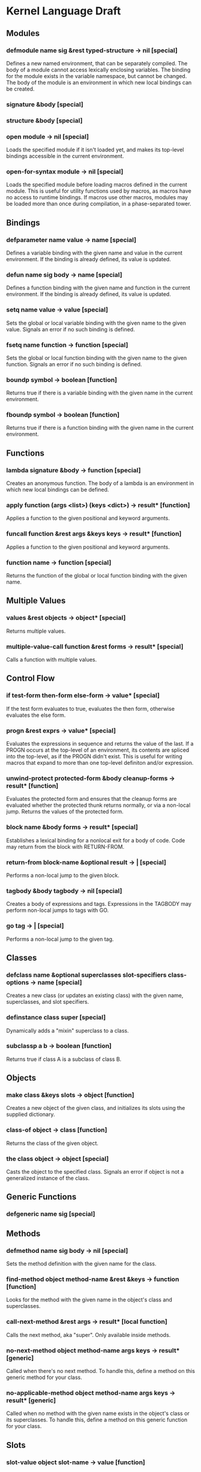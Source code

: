 * Kernel Language Draft
** Modules
*** defmodule name sig &rest typed-structure -> nil [special]
Defines a new named environment, that can be separately compiled.  The
body of a module cannot access lexically enclosing variables.  The
binding for the module exists in the variable namespace, but cannot
be changed.  The body of the module is an environment in which new
local bindings can be created.
*** signature &body [special]
*** structure &body [special]
*** open module -> nil [special]
Loads the specified module if it isn't loaded yet, and makes its
top-level bindings accessible in the current environment.
*** open-for-syntax module -> nil [special]
Loads the specified module before loading macros defined in the
current module.  This is useful for utility functions used by macros,
as macros have no access to runtime bindings.  If macros use other
macros, modules may be loaded more than once during compilation, in a
phase-separated tower.
** Bindings
*** defparameter name value -> name [special]
Defines a variable binding with the given name and value in the
current environment.  If the binding is already defined, its value is
updated.
*** defun name sig body -> name [special]
Defines a function binding with the given name and function in the
current environment.  If the binding is already defined, its value is
updated.
*** setq name value -> value [special]
Sets the global or local variable binding with the given name to the
given value.  Signals an error if no such binding is defined.
*** fsetq name function -> function [special]
Sets the global or local function binding with the given name to the
given function.  Signals an error if no such binding is defined.
*** boundp symbol -> boolean [function]
Returns true if there is a variable binding with the given name in the
current environment.
*** fboundp symbol -> boolean [function]
Returns true if there is a function binding with the given name in the
current environment.
** Functions
*** lambda signature &body -> function [special]
Creates an anonymous function.  The body of a lambda is an environment
in which new local bindings can be defined.
*** apply function (args <list>) (keys <dict>) -> result* [function]
Applies a function to the given positional and keyword arguments.
*** funcall function &rest args &keys keys -> result* [function]
Applies a function to the given positional and keyword arguments.
*** function name -> function [special]
Returns the function of the global or local function binding with the
given name.
** Multiple Values
*** values &rest objects -> object* [special]
Returns multiple values.  
*** multiple-value-call function &rest forms -> result* [special]
Calls a function with multiple values.
** Control Flow
*** if test-form then-form else-form -> value* [special]
If the test form evaluates to true, evaluates the then form, otherwise
evaluates the else form.
*** progn &rest exprs -> value* [special]
Evaluates the expressions in sequence and returns the value of the
last.  If a PROGN occurs at the top-level of an environment, its
contents are spliced into the top-level, as if the PROGN didn't exist.
This is useful for writing macros that expand to more than one
top-level definiton and/or expression.
*** unwind-protect protected-form &body cleanup-forms -> result* [function]
Evaluates the protected form and ensures that the cleanup forms are
evaluated whether the protected thunk returns normally, or via a
non-local jump.  Returns the values of the protected form.
*** block name &body forms -> result* [special]
Establishes a lexical binding for a nonlocal exit for a body of code.
Code may return from the block with RETURN-FROM.
*** return-from block-name &optional result -> | [special]
Performs a non-local jump to the given block.
*** tagbody &body tagbody -> nil [special]
Creates a body of expressions and tags.  Expressions in the TAGBODY
may perform non-local jumps to tags with GO.
*** go tag -> | [special]
Performs a non-local jump to the given tag.
** Classes
*** defclass name &optional superclasses slot-specifiers class-options -> name [special]
Creates a new class (or updates an existing class) with the given
name, superclasses, and slot specifiers.
*** definstance class super [special]
Dynamically adds a "mixin" superclass to a class.
*** subclassp a b -> boolean [function]
Returns true if class A is a subclass of class B.
** Objects
*** make class &keys slots -> object [function]
Creates a new object of the given class, and initializes its slots
using the supplied dictionary.
*** class-of object -> class [function]
Returns the class of the given object.
*** the class object -> object [special]
Casts the object to the specified class.  Signals an error if object
is not a generalized instance of the class.
** Generic Functions
*** defgeneric name sig [special]
** Methods
*** defmethod name sig body -> nil [special]
Sets the method definition with the given name for the class.
*** find-method object method-name &rest &keys -> function [function]
Looks for the method with the given name in the object's class and
superclasses.
*** call-next-method &rest args -> result* [local function]
Calls the next method, aka "super".  Only available inside methods.
*** no-next-method object method-name args keys -> result* [generic]
Called when there's no next method.  To handle this, define a method
on this generic method for your class.
*** no-applicable-method object method-name args keys -> result* [generic]
Called when no method with the given name exists in the object's class
or its superclasses.  To handle this, define a method on this generic
function for your class.
** Slots
*** slot-value object slot-name -> value [function]
Returns the value of the named slot of the object.
*** set-slot-value object slot-name value -> value [function]
Sets the named slot of the object to the given value.
*** slot-boundp object slot-name -> boolean [function]
** Dynamic Variables
*** defdynamic name value -> name [function]
Creates a new dynamic (thread-local) variable object.
*** dynamic name -> value [function]
Returns the value of the dynamic variable.
*** set-dynamic name value -> value [function]
Sets the value of the dynamic variable.
** Macros
*** defsyntax name expander-function -> name [special]
Defines an expander function with the given name in the current
environment.
*** quasisyntax form -> form [special]
Constructs a piece of quoted syntax with unquotes.
*** datum->syntax template-id form -> form [function]
Repaints the form with the same color as the template identifier.
** Evaluation
*** eval form -> result* [special]
Evaluates the form in the top-level environment and returns its value.
** Native Interface
*** native c-string &optional result-class -> value [special]
Includes a snippet of C, with escaping back into Lisp, and automatic
conversion to and from native values.
